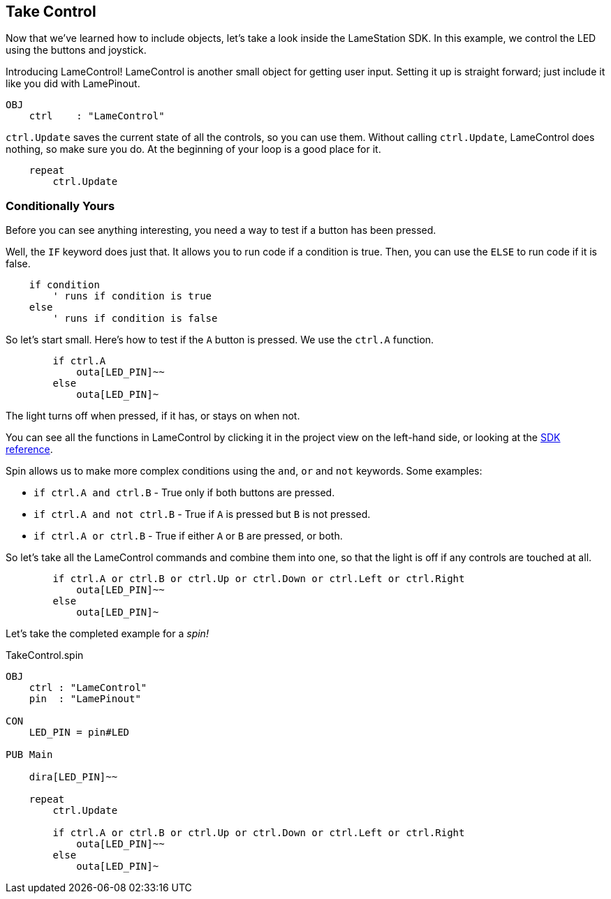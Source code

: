 ==  Take Control

Now that we've learned how to include objects, let's take a look inside the LameStation SDK. In this example, we control the LED using the buttons and joystick.

Introducing LameControl! LameControl is another small object for getting user input. Setting it up is straight forward; just include it like you did with LamePinout.

[source]
----
OBJ
    ctrl    : "LameControl"
----

`ctrl.Update` saves the current state of all the
controls, so you can use them. Without calling `ctrl.Update`, LameControl
does nothing, so make sure you do. At the beginning of your loop is a good place for it.

[source, language='pub']
----
    repeat
        ctrl.Update
----

=== Conditionally Yours

Before you can see anything interesting, you need a way to test if a button has been pressed.

Well, the `IF` keyword does just that. It allows you to run code if a condition is true. Then, you can use the `ELSE` to run code if it is false.

----
    if condition
        ' runs if condition is true
    else
        ' runs if condition is false
----

So let's start small. Here's how to test if the `A` button is pressed. We use the `ctrl.A` function.

[source, language='pub']
----
        if ctrl.A
            outa[LED_PIN]~~
        else
            outa[LED_PIN]~
----

The light turns off when pressed, if it has, or stays on when not.

You can see all the functions in LameControl by clicking it in the project view on the left-hand side, or looking at the link:../library/LameControl.adoc[SDK reference].

Spin allows us to make more complex conditions using the `and`, `or` and `not` keywords. Some examples:

- `if ctrl.A and ctrl.B` - True only if both buttons are pressed.
- `if ctrl.A and not ctrl.B` - True if `A` is pressed but `B` is not pressed.
- `if ctrl.A or ctrl.B` - True if either `A` or `B` are pressed, or both.

So let's take all the LameControl commands and combine them into one, so that the light is off if any controls are touched at all.

[source, language='pub']
----
        if ctrl.A or ctrl.B or ctrl.Up or ctrl.Down or ctrl.Left or ctrl.Right
            outa[LED_PIN]~~
        else
            outa[LED_PIN]~
----

Let's take the completed example for a _spin!_

[source, language='pub']
.TakeControl.spin
----
OBJ
    ctrl : "LameControl"
    pin  : "LamePinout"

CON
    LED_PIN = pin#LED

PUB Main

    dira[LED_PIN]~~

    repeat
        ctrl.Update

        if ctrl.A or ctrl.B or ctrl.Up or ctrl.Down or ctrl.Left or ctrl.Right
            outa[LED_PIN]~~
        else
            outa[LED_PIN]~
----
